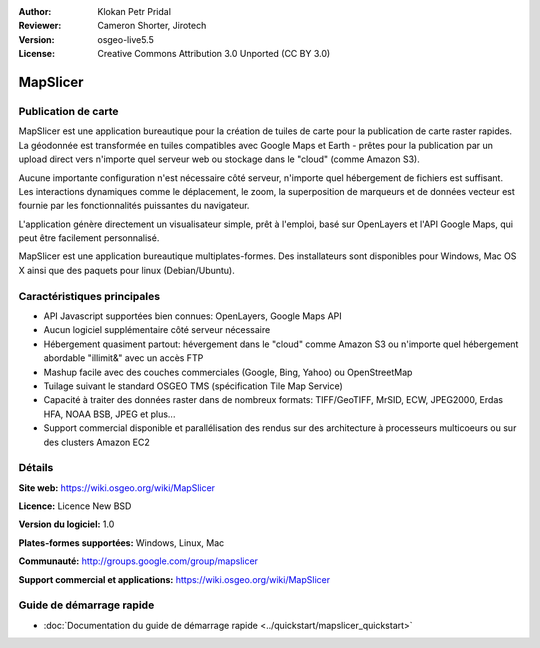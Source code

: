 :Author: Klokan Petr Pridal
:Reviewer: Cameron Shorter, Jirotech
:Version: osgeo-live5.5
:License: Creative Commons Attribution 3.0 Unported (CC BY 3.0)

.. image:: /images/project_logos/logo-mapslicer.png
  :alt: Logo du projet
  :align: right
  :target: https://wiki.osgeo.org/wiki/MapSlicer


MapSlicer
================================================================================

Publication de carte
--------------------------------------------------------------------------------

MapSlicer est une application bureautique pour la création de tuiles de carte pour la publication de carte raster rapides. La géodonnée est transformée en tuiles compatibles avec Google Maps et Earth - prêtes pour la publication par un upload direct vers n'importe quel serveur web ou stockage dans le "cloud" (comme Amazon S3).

Aucune importante configuration n'est nécessaire côté serveur, n'importe quel hébergement de fichiers est suffisant. Les interactions dynamiques comme le déplacement, le zoom, la superposition de marqueurs et de données vecteur est fournie par les fonctionnalités puissantes du navigateur.

L'application génère directement un visualisateur simple, prêt à l'emploi, basé sur OpenLayers et l'API Google Maps, qui peut être facilement personnalisé.

MapSlicer est une application bureautique multiplates-formes. Des installateurs sont disponibles pour Windows, Mac OS X ainsi que des paquets pour linux (Debian/Ubuntu).

Caractéristiques principales
--------------------------------------------------------------------------------

* API Javascript supportées bien connues: OpenLayers, Google Maps API
* Aucun logiciel supplémentaire côté serveur nécessaire
* Hébergement quasiment partout: hévergement dans le "cloud" comme Amazon S3 ou n'importe quel hébergement abordable "illimit&" avec un accès FTP
* Mashup facile avec des couches commerciales (Google, Bing, Yahoo) ou OpenStreetMap
* Tuilage suivant le standard OSGEO TMS (spécification Tile Map Service)
* Capacité à traiter des données raster dans de nombreux formats: TIFF/GeoTIFF, MrSID, ECW, JPEG2000, Erdas HFA, NOAA BSB, JPEG et plus...
* Support commercial disponible et parallélisation des rendus sur des architecture à processeurs multicoeurs ou sur des clusters Amazon EC2

Détails
--------------------------------------------------------------------------------

**Site web:** https://wiki.osgeo.org/wiki/MapSlicer

**Licence:** Licence New BSD

**Version du logiciel:** 1.0

**Plates-formes supportées:** Windows, Linux, Mac

**Communauté:** http://groups.google.com/group/mapslicer 

**Support commercial et applications:** https://wiki.osgeo.org/wiki/MapSlicer

Guide de démarrage rapide
--------------------------------------------------------------------------------
    
* :doc:`Documentation du guide de démarrage rapide <../quickstart/mapslicer_quickstart>`
